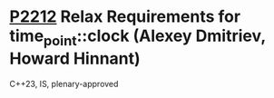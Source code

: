 * [[https://wg21.link/p2212][P2212]] Relax Requirements for time_point::clock (Alexey Dmitriev, Howard Hinnant)
:PROPERTIES:
:CUSTOM_ID: p2212-relax-requirements-for-time_pointclock-alexey-dmitriev-howard-hinnant
:END:
C++23, IS, plenary-approved
